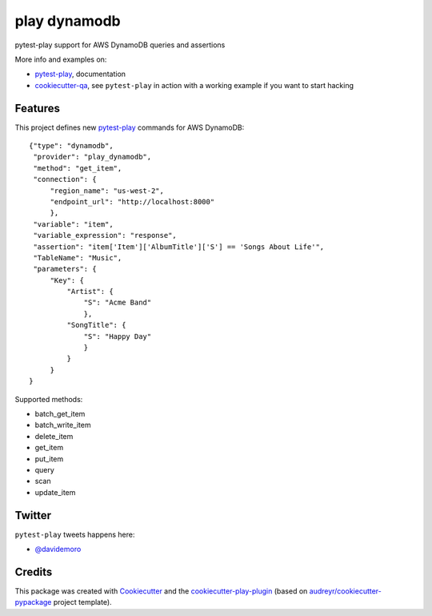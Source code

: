 =============
play dynamodb
=============


.. image:: https://img.shields.io/pypi/v/play_dynamodb.svg
        :target: https://pypi.python.org/pypi/play_dynamodb

.. image:: https://img.shields.io/travis/davidemoro/play_dynamodb.svg
        :target: https://travis-ci.org/davidemoro/play_dynamodb

.. image:: https://readthedocs.org/projects/play-dynamodb/badge/?version=latest
        :target: https://play-dynamodb.readthedocs.io/en/latest/?badge=latest
        :alt: Documentation Status

.. image:: https://codecov.io/gh/davidemoro/play_dynamodb/branch/develop/graph/badge.svg
        :target: https://codecov.io/gh/davidemoro/play_dynamodb


pytest-play support for AWS DynamoDB queries and assertions

More info and examples on:

* pytest-play_, documentation
* cookiecutter-qa_, see ``pytest-play`` in action with a working example if you want to start hacking


Features
--------

This project defines new pytest-play_ commands for AWS DynamoDB:

::

    {"type": "dynamodb",
     "provider": "play_dynamodb",
     "method": "get_item",
     "connection": {
         "region_name": "us-west-2",
         "endpoint_url": "http://localhost:8000"
         },
     "variable": "item",
     "variable_expression": "response",
     "assertion": "item['Item']['AlbumTitle']['S'] == 'Songs About Life'",
     "TableName": "Music",
     "parameters": {
         "Key": {
             "Artist": {
                 "S": "Acme Band"
                 },
             "SongTitle": {
                 "S": "Happy Day"
                 }
             }
         }
    }

Supported methods:

* batch_get_item
* batch_write_item
* delete_item
* get_item
* put_item
* query
* scan
* update_item


Twitter
-------

``pytest-play`` tweets happens here:

* `@davidemoro`_

Credits
-------

This package was created with Cookiecutter_ and the cookiecutter-play-plugin_ (based on `audreyr/cookiecutter-pypackage`_ project template).

.. _Cookiecutter: https://github.com/audreyr/cookiecutter
.. _`audreyr/cookiecutter-pypackage`: https://github.com/audreyr/cookiecutter-pypackage
.. _`cookiecutter-play-plugin`: https://github.com/davidemoro/cookiecutter-play-plugin
.. _pytest-play: https://github.com/pytest-dev/pytest-play
.. _cookiecutter-qa: https://github.com/davidemoro/cookiecutter-qa
.. _`@davidemoro`: https://twitter.com/davidemoro
